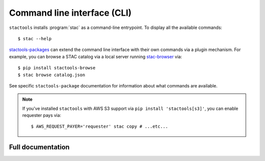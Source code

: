 .. _cli:
.. highlight:: shell


Command line interface (CLI)
============================

``stactools`` installs :program:`stac` as a command-line entrypoint.
To display all the available commands::

    $ stac --help

`stactools-packages <https://github.com/stactools-packages>`_ can extend the command line interface with their own commands via a plugin mechanism.
For example, you can browse a STAC catalog via a local server running `stac-browser <https://github.com/radiantearth/stac-browser>`_ via::

    $ pip install stactools-browse
    $ stac browse catalog.json

See specific ``stactools-package`` documentation for information about what
commands are available.

.. note::

    If you've installed ``stactools`` with AWS S3 support via ``pip install 'stactools[s3]'``, you can enable requester pays via::

        $ AWS_REQUEST_PAYER='requester' stac copy # ...etc...

Full documentation
------------------

.. click:: stactools.cli.cli:cli
   :prog: stac
   :nested: full
